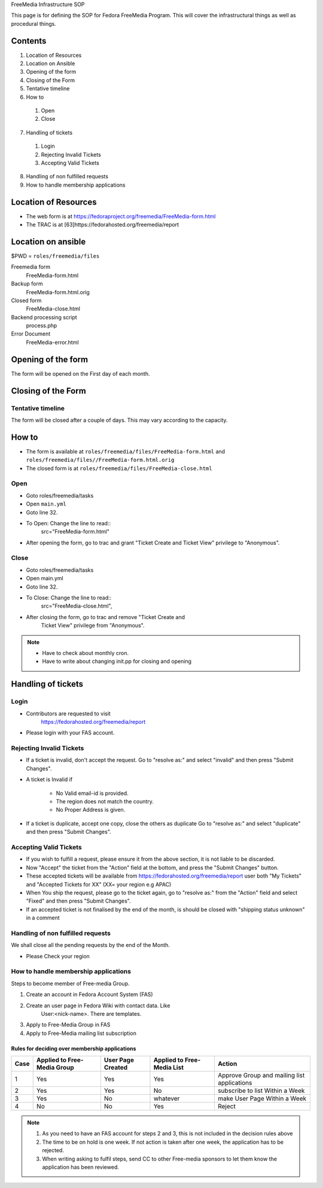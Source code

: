 .. title: FreeMedia Infrastructure SOP
.. slug: infra-freemedia
.. date: 2014-12-18
.. taxonomy: Contributors/Infrastructure

FreeMedia Infrastructure SOP

This page is for defining the SOP for Fedora FreeMedia Program. This will
cover the infrastructural things as well as procedural things.

Contents
========

1. Location of Resources
2. Location on Ansible
3. Opening of the form
4. Closing of the Form
5. Tentative timeline
6. How to

  1. Open
  2. Close

7. Handling of tickets

  1. Login
  2. Rejecting Invalid Tickets
  3. Accepting Valid Tickets

8. Handling of non fulfilled requests
9. How to handle membership applications

Location of Resources
=====================
* The web form is at
  https://fedoraproject.org/freemedia/FreeMedia-form.html
* The TRAC is at [63]https://fedorahosted.org/freemedia/report

Location on ansible
===================

$PWD = ``roles/freemedia/files``

Freemedia form
	 FreeMedia-form.html
Backup form
	 FreeMedia-form.html.orig
Closed form
	 FreeMedia-close.html
Backend processing script
	 process.php
Error Document
	 FreeMedia-error.html

Opening of the form
===================

The form will be opened on the First day of each month.

Closing of the Form
===================

Tentative timeline
------------------

The form will be closed after a couple of days. This may vary according to
the capacity.

How to
======

* The form is available at
  ``roles/freemedia/files/FreeMedia-form.html`` and
  ``roles/freemedia/files//FreeMedia-form.html.orig``

* The closed form is at
  ``roles/freemedia/files/FreeMedia-close.html``

Open
----

* Goto roles/freemedia/tasks
* Open ``main.yml``
* Goto line 32.
* To Open: Change the line to read::
    src="FreeMedia-form.html"
* After opening the form, go to trac and grant "Ticket Create and
  Ticket View" privilege to "Anonymous".

Close
-----

* Goto roles/freemedia/tasks
* Open main.yml
* Goto line 32.
* To Close: Change the line to read::
    src="FreeMedia-close.html",
* After closing the form, go to trac and remove "Ticket Create and
    Ticket View" privilege from "Anonymous".

..  note::
  * Have to check about monthly cron.
  * Have to write about changing init.pp for closing and opening

Handling of tickets
===================

Login
-----

* Contributors are requested to visit
    https://fedorahosted.org/freemedia/report
* Please login with your FAS account.

Rejecting Invalid Tickets
-------------------------

* If a ticket is invalid, don't accept the request. Go to "resolve as:"
  and select "invalid" and then press "Submit Changes".

* A ticket is Invalid if

    * No Valid email-id is provided.
    * The region does not match the country.
    * No Proper Address is given.

* If a ticket is duplicate, accept one copy, close the others as
  duplicate Go to "resolve as:" and select "duplicate" and then press
  "Submit Changes".

Accepting Valid Tickets
-----------------------
* If you wish to fulfill a request, please ensure it from the above
  section, it is not liable to be discarded.

* Now "Accept" the ticket from the "Action" field at the bottom, and
  press the "Submit Changes" button.

* These accepted tickets will be available from
  https://fedorahosted.org/freemedia/report user both "My Tickets"
  and "Accepted Tickets for XX" (XX= your region e.g APAC)

* When You ship the request, please go to the ticket again, go to
  "resolve as:" from the "Action" field and select "Fixed" and then
  press "Submit Changes".

* If an accepted ticket is not finalised by the end of the month, is
  should be closed with "shipping status unknown" in a comment

Handling of non fulfilled requests
----------------------------------

We shall close all the pending requests by the end of the Month.

* Please Check your region

How to handle membership applications
-------------------------------------

Steps to become member of Free-media Group.

1. Create an account in Fedora Account System (FAS)
2. Create an user page in Fedora Wiki with contact data. Like
    User:<nick-name>. There are templates.
3. Apply to Free-Media Group in FAS
4. Apply to Free-Media mailing list subscription

Rules for deciding over membership applications
````````````````````````````````````````````````
======= ================ ========== =============== =========================
Case    Applied to       User Page  Applied to             Action
        Free-Media Group Created    Free-Media List
======= ================ ========== =============== =========================
1       Yes               Yes       Yes             Approve Group and mailing
                                                    list applications
------- ---------------- ---------- --------------- -------------------------
                                                    Put on hold + Write to
2       Yes               Yes       No              subscribe to list Within
                                                    a Week
------- ---------------- ---------- --------------- -------------------------
                                                    Put on hold + Write to
3       Yes               No        whatever        make User Page Within a
                                                    Week
------- ---------------- ---------- --------------- -------------------------
4       No                No        Yes             Reject
======= ================ ========== =============== =========================

.. note::
    1. As you need to have an FAS account for steps 2 and 3, this is not
       included in the decision rules above
    2. The time to be on hold is one week. If not action is taken after one
       week, the application has to be rejected.
    3. When writing asking to fulfil steps, send CC to other Free-media
       sponsors to let them know the application has been reviewed.
